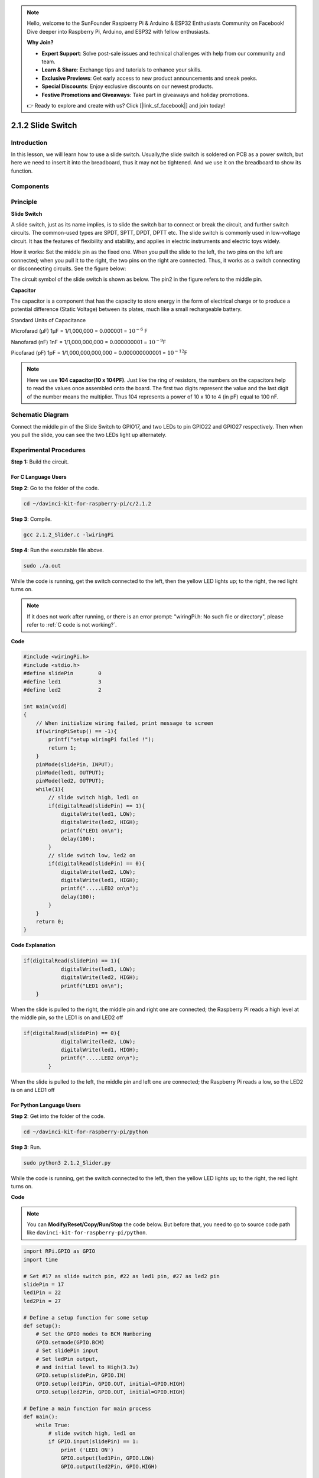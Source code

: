 .. note::

    Hello, welcome to the SunFounder Raspberry Pi & Arduino & ESP32 Enthusiasts Community on Facebook! Dive deeper into Raspberry Pi, Arduino, and ESP32 with fellow enthusiasts.

    **Why Join?**

    - **Expert Support**: Solve post-sale issues and technical challenges with help from our community and team.
    - **Learn & Share**: Exchange tips and tutorials to enhance your skills.
    - **Exclusive Previews**: Get early access to new product announcements and sneak peeks.
    - **Special Discounts**: Enjoy exclusive discounts on our newest products.
    - **Festive Promotions and Giveaways**: Take part in giveaways and holiday promotions.

    👉 Ready to explore and create with us? Click [|link_sf_facebook|] and join today!

2.1.2 Slide Switch
==================

Introduction
------------

In this lesson, we will learn how to use a slide switch. Usually,the
slide switch is soldered on PCB as a power switch, but here we need to
insert it into the breadboard, thus it may not be tightened. And we use
it on the breadboard to show its function.

Components
----------

.. image:: img/list_2.1.2_slide_switch.png


Principle
---------

**Slide Switch**

.. image:: img/image156.jpeg


A slide switch, just as its name implies, is to slide the switch bar to
connect or break the circuit, and further switch circuits. The
common-used types are SPDT, SPTT, DPDT, DPTT etc. The slide switch is
commonly used in low-voltage circuit. It has the features of flexibility
and stability, and applies in electric instruments and electric toys
widely.

How it works: Set the middle pin as the fixed one. When you pull the
slide to the left, the two pins on the left are connected; when you pull
it to the right, the two pins on the right are connected. Thus, it works
as a switch connecting or disconnecting circuits. See the figure below:

.. image:: img/image304.png


The circuit symbol of the slide switch is shown as below. The pin2 in
the figure refers to the middle pin.

.. image:: img/image159.png


**Capacitor**

The capacitor is a component that has the capacity to store energy in
the form of electrical charge or to produce a potential difference
(Static Voltage) between its plates, much like a small rechargeable
battery.

Standard Units of Capacitance

Microfarad (μF) 1μF = 1/1,000,000 = 0.000001 = :math:`10^{- 6}` F

Nanofarad (nF) 1nF = 1/1,000,000,000 = 0.000000001 = :math:`10^{- 9}`\ F

Picofarad (pF) 1pF = 1/1,000,000,000,000 = 0.000000000001 =
:math:`10^{- 12}`\ F

.. note::
    Here we use **104 capacitor(10 x 10\ 4\ PF)**. Just like the
    ring of resistors, the numbers on the capacitors help to read the values
    once assembled onto the board. The first two digits represent the value
    and the last digit of the number means the multiplier. Thus 104
    represents a power of 10 x 10 to 4 (in pF) equal to 100 nF.

Schematic Diagram
-----------------

Connect the middle pin of the Slide Switch to GPIO17, and two LEDs to
pin GPIO22 and GPIO27 respectively. Then when you pull the slide, you
can see the two LEDs light up alternately.

.. image:: img/image305.png


.. image:: img/image306.png


Experimental Procedures
-----------------------

**Step 1:** Build the circuit.

.. image:: img/image161.png
    :width: 800



For C Language Users
^^^^^^^^^^^^^^^^^^^^

**Step 2**: Go to the folder of the code.

.. raw:: html

   <run></run>

.. code-block::

    cd ~/davinci-kit-for-raspberry-pi/c/2.1.2

**Step 3**: Compile.

.. raw:: html

   <run></run>

.. code-block::

    gcc 2.1.2_Slider.c -lwiringPi 

**Step 4**: Run the executable file above.

.. raw:: html

   <run></run>

.. code-block::

    sudo ./a.out

While the code is running, get the switch connected to the left, then
the yellow LED lights up; to the right, the red light turns on.

.. note::

    If it does not work after running, or there is an error prompt: \"wiringPi.h: No such file or directory\", please refer to :ref:`C code is not working?`.

**Code**

.. code-block:: c

    #include <wiringPi.h>
    #include <stdio.h>
    #define slidePin        0
    #define led1            3
    #define led2            2

    int main(void)
    {
        // When initialize wiring failed, print message to screen
        if(wiringPiSetup() == -1){
            printf("setup wiringPi failed !");
            return 1;
        }
        pinMode(slidePin, INPUT);
        pinMode(led1, OUTPUT);
        pinMode(led2, OUTPUT);
        while(1){
            // slide switch high, led1 on
            if(digitalRead(slidePin) == 1){
                digitalWrite(led1, LOW);
                digitalWrite(led2, HIGH);
                printf("LED1 on\n");
                delay(100);
            }
            // slide switch low, led2 on
            if(digitalRead(slidePin) == 0){
                digitalWrite(led2, LOW);
                digitalWrite(led1, HIGH);
                printf(".....LED2 on\n");
                delay(100);
            }
        }
        return 0;
    }

**Code Explanation**


.. code-block:: c

    if(digitalRead(slidePin) == 1){
                digitalWrite(led1, LOW);
                digitalWrite(led2, HIGH);
                printf("LED1 on\n");
        }

When the slide is pulled to the right, the middle pin and right one are
connected; the Raspberry Pi reads a high level at the middle pin, so the
LED1 is on and LED2 off

.. code-block:: c

    if(digitalRead(slidePin) == 0){
                digitalWrite(led2, LOW);
                digitalWrite(led1, HIGH);
                printf(".....LED2 on\n");
            }

When the slide is pulled to the left, the middle pin and left one are
connected; the Raspberry Pi reads a low, so the LED2 is on and LED1 off


For Python Language Users
^^^^^^^^^^^^^^^^^^^^^^^^^

**Step 2**: Get into the folder of the code.

.. raw:: html

   <run></run>

.. code-block::

    cd ~/davinci-kit-for-raspberry-pi/python

**Step 3**: Run.

.. raw:: html

   <run></run>

.. code-block::

    sudo python3 2.1.2_Slider.py

While the code is running, get the switch connected to the left, then
the yellow LED lights up; to the right, the red light turns on.

**Code**

.. note::

    You can **Modify/Reset/Copy/Run/Stop** the code below. But before that, you need to go to  source code path like ``davinci-kit-for-raspberry-pi/python``. 
    
.. raw:: html

    <run></run>

.. code-block:: python

    import RPi.GPIO as GPIO
    import time

    # Set #17 as slide switch pin, #22 as led1 pin, #27 as led2 pin
    slidePin = 17
    led1Pin = 22
    led2Pin = 27

    # Define a setup function for some setup
    def setup():
        # Set the GPIO modes to BCM Numbering
        GPIO.setmode(GPIO.BCM)
        # Set slidePin input
        # Set ledPin output, 
        # and initial level to High(3.3v)
        GPIO.setup(slidePin, GPIO.IN)
        GPIO.setup(led1Pin, GPIO.OUT, initial=GPIO.HIGH)
        GPIO.setup(led2Pin, GPIO.OUT, initial=GPIO.HIGH)

    # Define a main function for main process
    def main():
        while True:
            # slide switch high, led1 on
            if GPIO.input(slidePin) == 1:
                print ('LED1 ON')
                GPIO.output(led1Pin, GPIO.LOW)
                GPIO.output(led2Pin, GPIO.HIGH)

            # slide switch low, led2 on
            if GPIO.input(slidePin) == 0:
                print ('    LED2 ON')
                GPIO.output(led2Pin, GPIO.LOW)
                GPIO.output(led1Pin, GPIO.HIGH)

            time.sleep(0.5)
    # Define a destroy function for clean up everything after
    # the script finished 
    def destroy():
        # Turn off LED
        GPIO.output(led1Pin, GPIO.HIGH)
        GPIO.output(led2Pin, GPIO.HIGH)
        # Release resource
        GPIO.cleanup()                     

    # If run this script directly, do:
    if __name__ == '__main__':
        setup()
        try:
            main()
        # When 'Ctrl+C' is pressed, the program 
        # destroy() will be  executed.
        except KeyboardInterrupt:
            destroy()	

**Code Explanation**

.. code-block:: python

    if GPIO.input(slidePin) == 1:
        GPIO.output(led1Pin, GPIO.LOW)
        GPIO.output(led2Pin, GPIO.HIGH)

When the slide is pulled to the right, the middle pin and right one are
connected; the Raspberry Pi reads a high level at the middle pin, so the
LED1 is on and LED2 off.

.. code-block:: python

    if GPIO.input(slidePin) == 0:
        GPIO.output(led2Pin, GPIO.LOW)
        GPIO.output(led1Pin, GPIO.HIGH)

When the slide is pulled to the left, the middle pin and left one are
connected; the Raspberry Pi reads a low, so the LED2 is on and LED1 off.

Phenomenon Picture
------------------

.. image:: img/image162.jpeg


